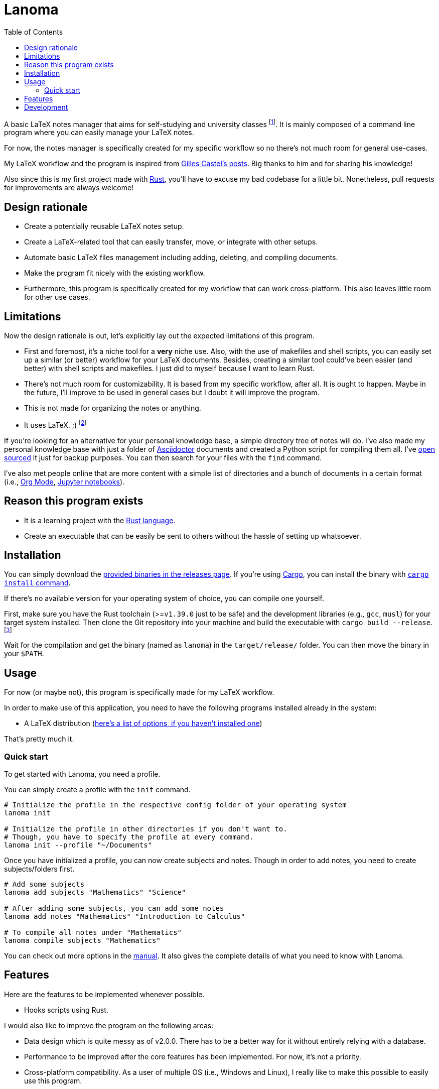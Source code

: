 = Lanoma 
:toc:

A basic LaTeX notes manager that aims for self-studying and university classes footnote:[Mainly, the author of this program, https://github.com/foo-dogsquared[@foo-dogsquared].]. 
It is mainly composed of a command line program where you can easily manage your LaTeX notes. 

For now, the notes manager is specifically created for my specific workflow so no there's not much room for general use-cases. 

My LaTeX workflow and the program is inspired from https://castel.dev/[Gilles Castel's posts]. 
Big thanks to him and for sharing his knowledge! 

Also since this is my first project made with https://www.rust-lang.org/[Rust], you'll have to excuse my bad codebase for a little bit. 
Nonetheless, pull requests for improvements are always welcome! 




== Design rationale 

* Create a potentially reusable LaTeX notes setup. 

* Create a LaTeX-related tool that can easily transfer, move, or integrate with other setups. 

* Automate basic LaTeX files management including adding, deleting, and compiling documents. 

* Make the program fit nicely with the existing workflow. 

* Furthermore, this program is specifically created for my workflow that can work cross-platform. This also leaves little room for other use cases. 




== Limitations

Now the design rationale is out, let's explicitly lay out the expected limitations of this program. 

* First and foremost, it's a niche tool for a **very** niche use. 
Also, with the use of makefiles and shell scripts, you can easily set up a similar (or better) workflow for your LaTeX documents. 
Besides, creating a similar tool could've been easier (and better) with shell scripts and makefiles. 
I just did to myself because I want to learn Rust. 

* There's not much room for customizability. 
It is based from my specific workflow, after all. 
It is ought to happen. 
Maybe in the future, I'll improve to be used in general cases but I doubt it will improve the program. 

* This is not made for organizing the notes or anything. 

* It uses LaTeX. ;) 
footnote:[I would like to create a generic personal knowledge base for Asciidoctor documents or even better, a configurable personal knowledge base similar to https://gohugo.io/content-management/archetypes/[Hugo archetypes] and https://gohugo.io/content-management/formats/#additional-formats-through-external-helpers[the external helpers system].] 

If you're looking for an alternative for your personal knowledge base, a simple directory tree of notes will do. 
I've also made my personal knowledge base with just a folder of https://asciidoctor.org/[Asciidoctor] documents and created a Python script for compiling them all. 
I've https://github.com/foo-dogsquared/personal-notes/[open sourced] it just for backup purposes. 
You can then search for your files with the `find` command. 

I've also met people online that are more content with a simple list of directories and a bunch of documents in a certain format (i.e., https://orgmode.org/[Org Mode], https://jupyter.org/[Jupyter notebooks]). 




== Reason this program exists 

* It is a learning project with the https://www.rust-lang.org/[Rust language]. 

* Create an executable that can be easily be sent to others without the hassle of setting up whatsoever. 




== Installation 

You can simply download the https://github.com/foo-dogsquared/lanoma/releases[provided binaries in the releases page]. 
If you're using https://doc.rust-lang.org/cargo/[Cargo], you can install the binary with https://doc.rust-lang.org/cargo/commands/cargo-install.html?highlight=install#cargo-install[`cargo install` command]. 

If there's no available version for your operating system of choice, you can compile one yourself. 

First, make sure you have the Rust toolchain (>=`v1.39.0` just to be safe) and the development libraries (e.g., `gcc`, `musl`) for your target system installed. 
Then clone the Git repository into your machine and build the executable with `cargo build --release`. 
footnote:[You can also build with `make` by using the `build` rule (i.e., `make build`).]

Wait for the compilation and get the binary (named as `lanoma`) in the `target/release/` folder. 
You can then move the binary in your `$PATH`. 




== Usage 

For now (or maybe not), this program is specifically made for my LaTeX workflow. 

In order to make use of this application, you need to have the following programs installed already in the system: 

* A LaTeX distribution (http://www.tug.org/interest.html#free[here's a list of options, if you haven't installed one])

That's pretty much it. 


=== Quick start 

To get started with Lanoma, you need a profile. 

You can simply create a profile with the `init` command. 

[source, shell]
----
# Initialize the profile in the respective config folder of your operating system 
lanoma init

# Initialize the profile in other directories if you don't want to. 
# Though, you have to specify the profile at every command. 
lanoma init --profile "~/Documents"
----

Once you have initialized a profile, you can now create subjects and notes. 
Though in order to add notes, you need to create subjects/folders first. 

[source, shell]
----
# Add some subjects 
lanoma add subjects "Mathematics" "Science"

# After adding some subjects, you can add some notes 
lanoma add notes "Mathematics" "Introduction to Calculus" 

# To compile all notes under "Mathematics" 
lanoma compile subjects "Mathematics"
----

You can check out more options in the link:docs/manual.adoc[manual]. 
It also gives the complete details of what you need to know with Lanoma. 




== Features 

Here are the features to be implemented whenever possible. 

* Hooks scripts using Rust. 

I would also like to improve the program on the following areas: 

* Data design which is quite messy as of v2.0.0. 
There has to be a better way for it without entirely relying with a database. 
* Performance to be improved after the core features has been implemented. 
For now, it's not a priority. 
* Cross-platform compatibility. 
As a user of multiple OS (i.e., Windows and Linux), I really like to make this possible to easily use this program. 




== Development 

The application is still in active development. 
Though it is just a side project, contributions are welcome with open arms:  refactoring code, improving the documentations, filing an issue, and the like. :)

To set up for development, you just need https://www.rust-lang.org/[Rust] installed. 
If you haven't installed it yet, https://www.rust-lang.org/tools/install[be sure to follow the instructions from the official website]. 

The project has the executable and the library code separated into https://doc.rust-lang.org/book/ch14-03-cargo-workspaces.html[workspaces]. 
The main code is the executable. 
The library is located on the `lib/` folder. 

The project uses https://github.com/rust-lang/cargo[Cargo] for managing the project. 

* To run the binary of the project, execute `cargo run` in the shell. 
To add command line arguments, just append two dashes (`--`) after the run command. 

* To run the tests of the library crate, call `cargo test --package lanoma-lib --lib`. 

* Using the https://github.com/rust-lang/rls[RLS] plugin of your text editor of choice is recommended. 
If you're using https://code.visualstudio.com/[Visual Studio Code], it is fully recommended to have it installed. 

This project also makes use of the official toolchain of Rust such as https://github.com/rust-lang/rustfmt[rustfmt]. 
If you haven't installed rustfmt yet, please refer to the link and read the documentation on installing. 
